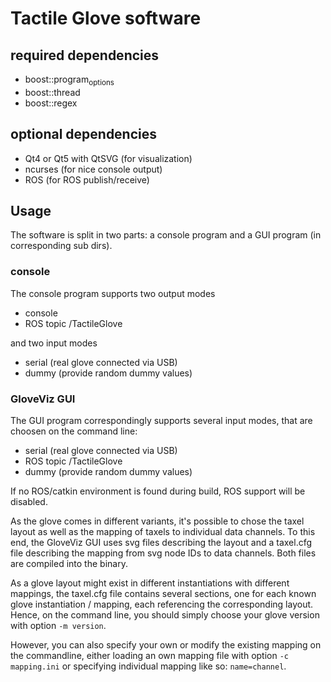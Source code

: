 * Tactile Glove software
** required dependencies
- boost::program_options
- boost::thread
- boost::regex

** optional dependencies
- Qt4 or Qt5 with QtSVG (for visualization)
- ncurses (for nice console output)
- ROS (for ROS publish/receive)

** Usage
The software is split in two parts: a console program and a GUI program (in corresponding sub dirs).

*** console
The console program supports two output modes
- console
- ROS topic /TactileGlove

and two input modes
- serial (real glove connected via USB)
- dummy  (provide random dummy values)

*** GloveViz GUI
The GUI program correspondingly supports several input modes, that are choosen on the command line:
- serial (real glove connected via USB)
- ROS topic /TactileGlove
- dummy  (provide random dummy values)

If no ROS/catkin environment is found during build, ROS support will be disabled.

As the glove comes in different variants, it's possible to chose the taxel layout 
as well as the mapping of taxels to individual data channels.
To this end, the GloveViz GUI uses svg files describing the layout and a taxel.cfg file
describing the mapping from svg node IDs to data channels. Both files are compiled into the binary.

As a glove layout might exist in different instantiations with different mappings,
the taxel.cfg file contains several sections, one for each known glove instantiation / mapping,
each referencing the corresponding layout. Hence, on the command line, you should simply choose
your glove version with option =-m version=. 

However, you can also specify your own or modify the existing mapping on the commandline,
either loading an own mapping file with option =-c mapping.ini= or specifying individual mapping like so: =name=channel=.
